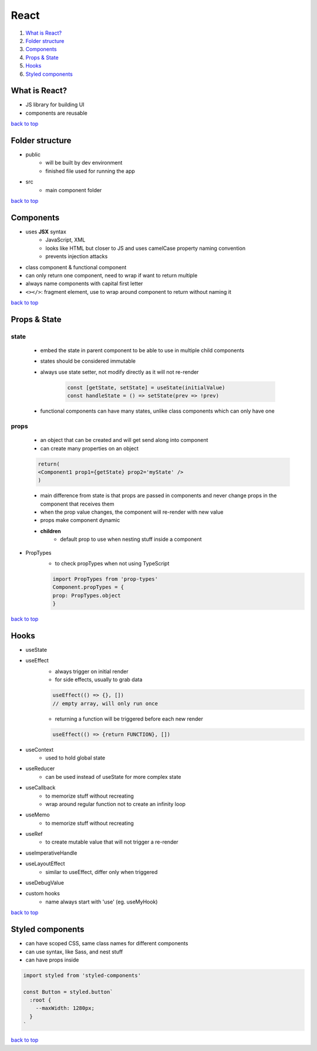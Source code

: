 =====
React
=====

1. `What is React?`_
2. `Folder structure`_
3. `Components`_
4. `Props & State`_
5. `Hooks`_
6. `Styled components`_

What is React?
==============

* JS library for building UI
* components are reusable

`back to top <#top>`_

Folder structure
================

* public
    * will be built by dev environment
    * finished file used for running the app
* src
    * main component folder

`back to top <#top>`_

Components
==========

* uses **JSX** syntax
    * JavaScript, XML
    * looks like HTML but closer to JS and uses camelCase property naming convention
    * prevents injection attacks
* class component & functional component
* can only return one component, need to wrap if want to return multiple
* always name components with capital first letter
* ``<></>``: fragment element, use to wrap around component to return without naming it

`back to top <#top>`_

Props & State
=============


state
-----
    * embed the state in parent component to be able to use in multiple child components
    * states should be considered immutable
    * always use state setter, not modify directly as it will not re-render

        .. code-block:: js

           const [getState, setState] = useState(initialValue)
           const handleState = () => setState(prev => !prev)


    * functional components can have many states, unlike class components which can only have one

props
-----
    * an object that can be created and will get send along into component
    * can create many properties on an object

    .. code-block:: react

       return(
       <Component1 prop1={getState} prop2='myState' />
       )


    * main difference from state is that props are passed in components and never change props
      in the component that receives them
    * when the prop value changes, the component will re-render with new value
    * props make component dynamic
    * **children**
        - default prop to use when nesting stuff inside a component

* PropTypes
    * to check propTypes when not using TypeScript

    .. code-block:: js

       import PropTypes from 'prop-types'
       Component.propTypes = {
       prop: PropTypes.object
       }


`back to top <#top>`_

Hooks
=====

* useState
* useEffect
    * always trigger on initial render
    * for side effects, usually to grab data

    .. code-block:: js

       useEffect(() => {}, [])
       // empty array, will only run once


    * returning a function will be triggered before each new render

    .. code-block:: js

       useEffect(() => {return FUNCTION}, [])


* useContext
    * used to hold global state
* useReducer
    * can be used instead of useState for more complex state
* useCallback
    * to memorize stuff without recreating
    * wrap around regular function not to create an infinity loop
* useMemo
    * to memorize stuff without recreating
* useRef
    * to create mutable value that will not trigger a re-render
* useImperativeHandle
* useLayoutEffect
    * similar to useEffect, differ only when triggered
* useDebugValue
* custom hooks
    * name always start with 'use' (eg. useMyHook)

`back to top <#top>`_

Styled components
=================

* can have scoped CSS, same class names for different components
* can use syntax, like Sass, and nest stuff
* can have props inside

.. code-block:: js

   import styled from 'styled-components'
   
   const Button = styled.button`
     :root {
       --maxWidth: 1280px;
     }
   `


`back to top <#top>`_
